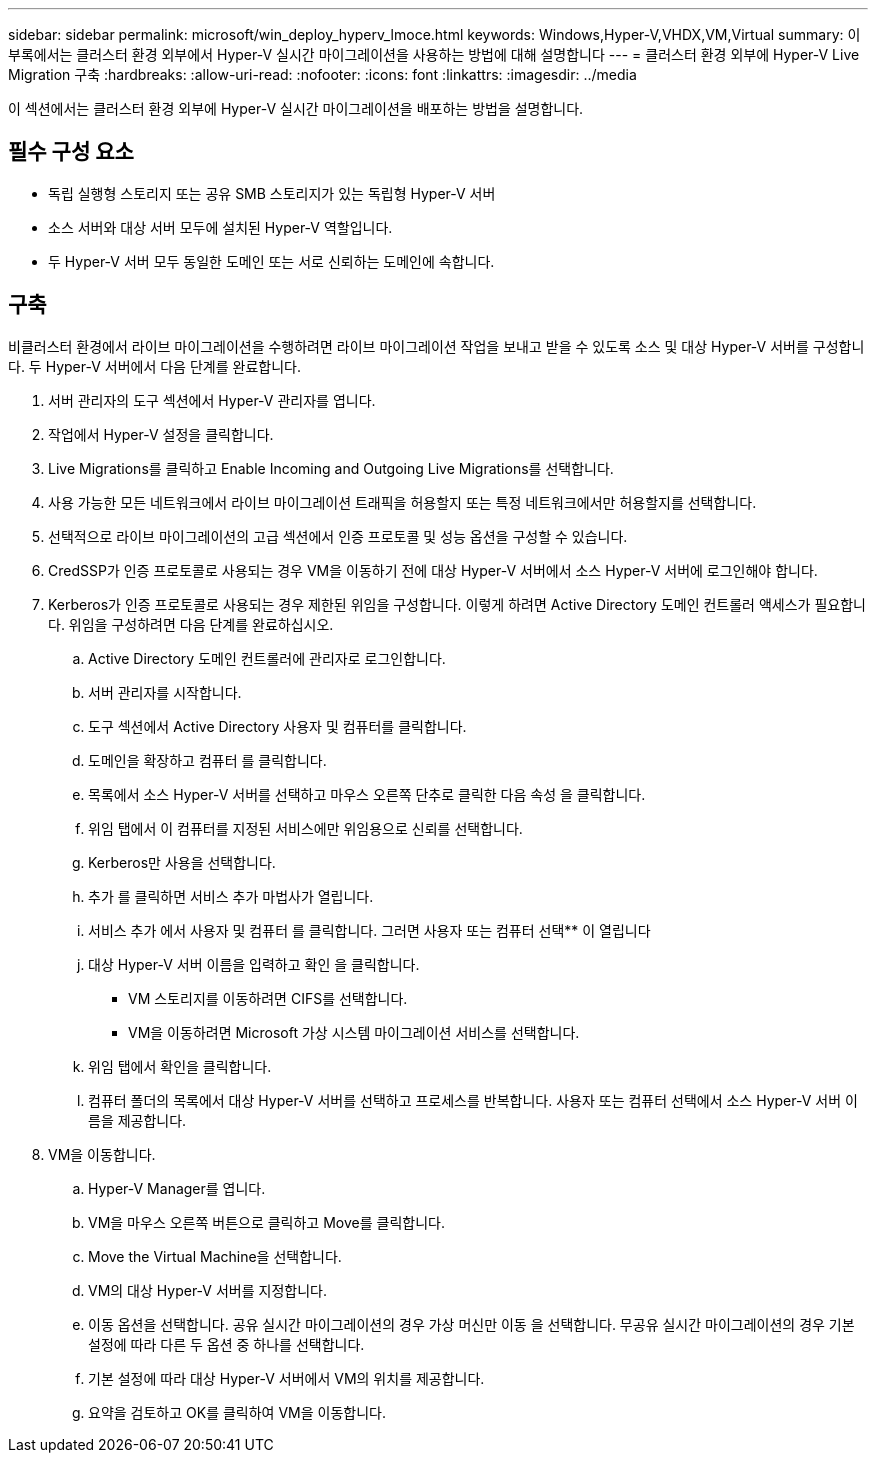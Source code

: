 ---
sidebar: sidebar 
permalink: microsoft/win_deploy_hyperv_lmoce.html 
keywords: Windows,Hyper-V,VHDX,VM,Virtual 
summary: 이 부록에서는 클러스터 환경 외부에서 Hyper-V 실시간 마이그레이션을 사용하는 방법에 대해 설명합니다 
---
= 클러스터 환경 외부에 Hyper-V Live Migration 구축
:hardbreaks:
:allow-uri-read: 
:nofooter: 
:icons: font
:linkattrs: 
:imagesdir: ../media


[role="lead"]
이 섹션에서는 클러스터 환경 외부에 Hyper-V 실시간 마이그레이션을 배포하는 방법을 설명합니다.



== 필수 구성 요소

* 독립 실행형 스토리지 또는 공유 SMB 스토리지가 있는 독립형 Hyper-V 서버
* 소스 서버와 대상 서버 모두에 설치된 Hyper-V 역할입니다.
* 두 Hyper-V 서버 모두 동일한 도메인 또는 서로 신뢰하는 도메인에 속합니다.




== 구축

비클러스터 환경에서 라이브 마이그레이션을 수행하려면 라이브 마이그레이션 작업을 보내고 받을 수 있도록 소스 및 대상 Hyper-V 서버를 구성합니다. 두 Hyper-V 서버에서 다음 단계를 완료합니다.

. 서버 관리자의 도구 섹션에서 Hyper-V 관리자를 엽니다.
. 작업에서 Hyper-V 설정을 클릭합니다.
. Live Migrations를 클릭하고 Enable Incoming and Outgoing Live Migrations를 선택합니다.
. 사용 가능한 모든 네트워크에서 라이브 마이그레이션 트래픽을 허용할지 또는 특정 네트워크에서만 허용할지를 선택합니다.
. 선택적으로 라이브 마이그레이션의 고급 섹션에서 인증 프로토콜 및 성능 옵션을 구성할 수 있습니다.
. CredSSP가 인증 프로토콜로 사용되는 경우 VM을 이동하기 전에 대상 Hyper-V 서버에서 소스 Hyper-V 서버에 로그인해야 합니다.
. Kerberos가 인증 프로토콜로 사용되는 경우 제한된 위임을 구성합니다. 이렇게 하려면 Active Directory 도메인 컨트롤러 액세스가 필요합니다. 위임을 구성하려면 다음 단계를 완료하십시오.
+
.. Active Directory 도메인 컨트롤러에 관리자로 로그인합니다.
.. 서버 관리자를 시작합니다.
.. 도구 섹션에서 Active Directory 사용자 및 컴퓨터를 클릭합니다.
.. 도메인을 확장하고 컴퓨터 를 클릭합니다.
.. 목록에서 소스 Hyper-V 서버를 선택하고 마우스 오른쪽 단추로 클릭한 다음 속성 을 클릭합니다.
.. 위임 탭에서 이 컴퓨터를 지정된 서비스에만 위임용으로 신뢰를 선택합니다.
.. Kerberos만 사용을 선택합니다.
.. 추가 를 클릭하면 서비스 추가 마법사가 열립니다.
.. 서비스 추가 에서 사용자 및 컴퓨터 를 클릭합니다. 그러면 사용자 또는 컴퓨터 선택** 이 열립니다
.. 대상 Hyper-V 서버 이름을 입력하고 확인 을 클릭합니다.
+
*** VM 스토리지를 이동하려면 CIFS를 선택합니다.
*** VM을 이동하려면 Microsoft 가상 시스템 마이그레이션 서비스를 선택합니다.


.. 위임 탭에서 확인을 클릭합니다.
.. 컴퓨터 폴더의 목록에서 대상 Hyper-V 서버를 선택하고 프로세스를 반복합니다. 사용자 또는 컴퓨터 선택에서 소스 Hyper-V 서버 이름을 제공합니다.


. VM을 이동합니다.
+
.. Hyper-V Manager를 엽니다.
.. VM을 마우스 오른쪽 버튼으로 클릭하고 Move를 클릭합니다.
.. Move the Virtual Machine을 선택합니다.
.. VM의 대상 Hyper-V 서버를 지정합니다.
.. 이동 옵션을 선택합니다. 공유 실시간 마이그레이션의 경우 가상 머신만 이동 을 선택합니다. 무공유 실시간 마이그레이션의 경우 기본 설정에 따라 다른 두 옵션 중 하나를 선택합니다.
.. 기본 설정에 따라 대상 Hyper-V 서버에서 VM의 위치를 제공합니다.
.. 요약을 검토하고 OK를 클릭하여 VM을 이동합니다.



